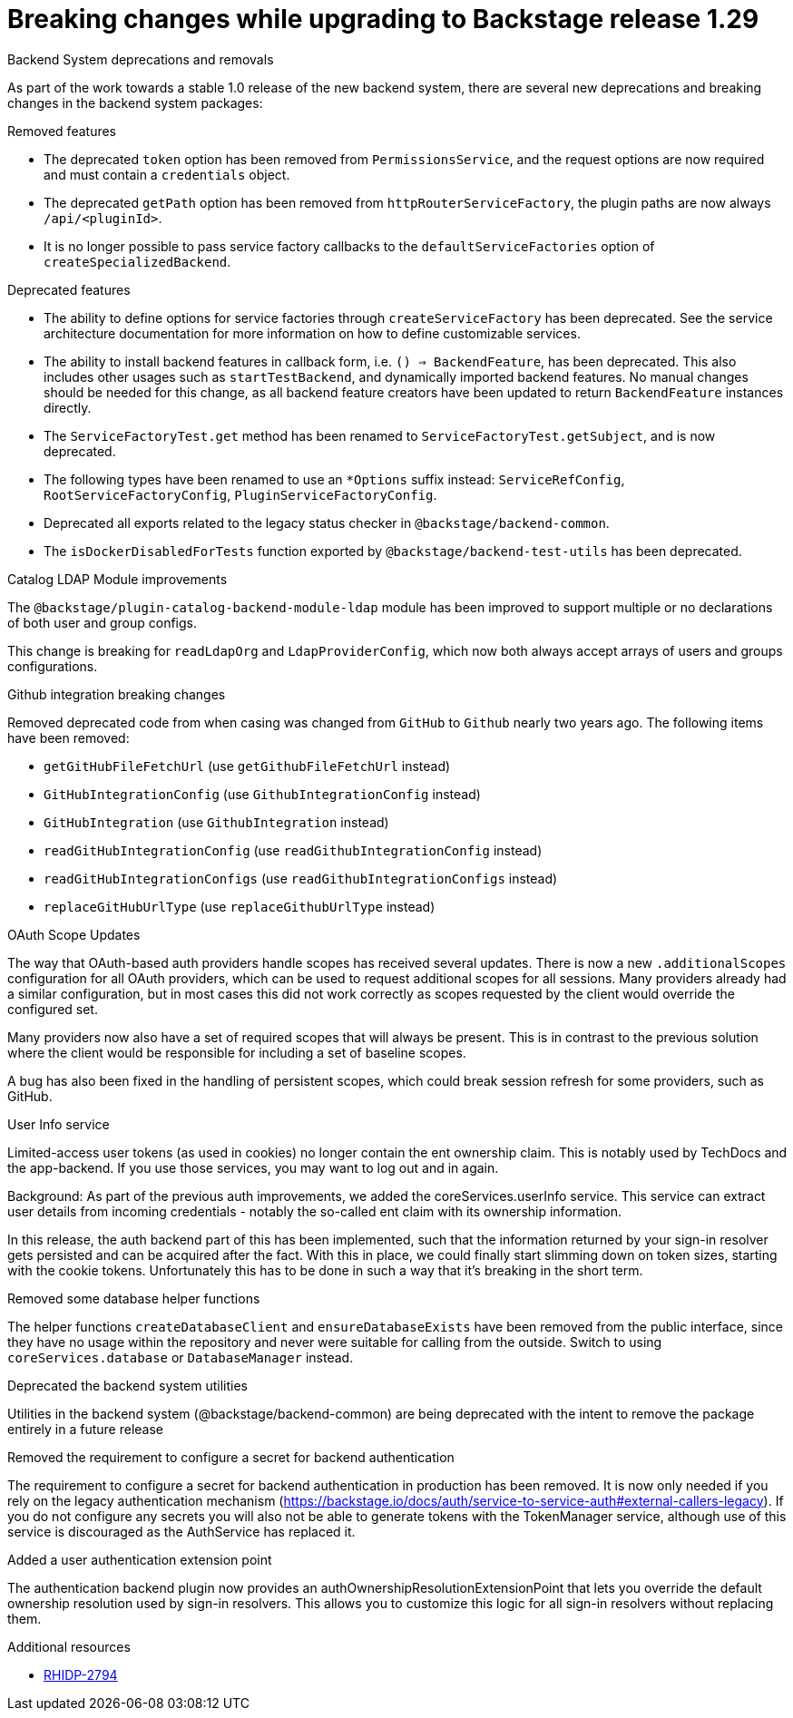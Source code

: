 [id="removed-functionality-rhidp-2794"]
= Breaking changes while upgrading to Backstage release 1.29

.Backend System deprecations and removals

As part of the work towards a stable 1.0 release of the new backend system, there are several new deprecations and breaking changes in the backend system packages:

.Removed features
*  The deprecated `token` option has been removed from `PermissionsService`, and the request options are now required and must contain a `credentials` object.
*  The deprecated `getPath` option has been removed from `httpRouterServiceFactory`, the plugin paths are now always `/api/<pluginId>`.
*  It is no longer possible to pass service factory callbacks to the `defaultServiceFactories` option of  `createSpecializedBackend`.

.Deprecated features
* The ability to define options for service factories through `createServiceFactory` has been deprecated. See the service architecture documentation for more information on how to define customizable services.
* The ability to install backend features in callback form, i.e. `() => BackendFeature`, has been deprecated. This also includes other usages such as `startTestBackend`, and dynamically imported backend features. No manual changes should be needed for this change, as all backend feature creators have been updated to return `BackendFeature` instances directly.
* The `ServiceFactoryTest.get` method has been renamed to `ServiceFactoryTest.getSubject`, and is now deprecated.
* The following types have been renamed to use an `*Options` suffix instead: `ServiceRefConfig`, `RootServiceFactoryConfig`, `PluginServiceFactoryConfig`.
* Deprecated all exports related to the legacy status checker in `@backstage/backend-common`.
* The `isDockerDisabledForTests` function exported by `@backstage/backend-test-utils` has been deprecated.


.Catalog LDAP Module improvements

The `@backstage/plugin-catalog-backend-module-ldap` module has been improved to support multiple or no declarations of both user and group configs.

This change is breaking for `readLdapOrg` and `LdapProviderConfig`, which now both always accept arrays of users and groups configurations.

.Github integration breaking changes

Removed deprecated code from when casing was changed from `GitHub` to `Github` nearly two years ago. The following items have been removed:

*  `getGitHubFileFetchUrl` (use `getGithubFileFetchUrl` instead)
*  `GitHubIntegrationConfig` (use `GithubIntegrationConfig` instead)
*  `GitHubIntegration` (use `GithubIntegration` instead)
*   `readGitHubIntegrationConfig` (use `readGithubIntegrationConfig` instead)
*  `readGitHubIntegrationConfigs` (use `readGithubIntegrationConfigs` instead)
*   `replaceGitHubUrlType` (use `replaceGithubUrlType` instead)

.OAuth Scope Updates

The way that OAuth-based auth providers handle scopes has received several updates. There is now a new `.additionalScopes` configuration for all OAuth providers, which can be used to request additional scopes for all sessions. Many providers already had a similar configuration, but in most cases this did not work correctly as scopes requested by the client would override the configured set.

Many providers now also have a set of required scopes that will always be present. This is in contrast to the previous solution where the client would be responsible for including a set of baseline scopes.

A bug has also been fixed in the handling of persistent scopes, which could break session refresh for some providers, such as GitHub.

.User Info service

Limited-access user tokens (as used in cookies) no longer contain the ent ownership claim. This is notably used by TechDocs and the app-backend. If you use those services, you may want to log out and in again.

Background: As part of the previous auth improvements, we added the coreServices.userInfo service. This service can extract user details from incoming credentials - notably the so-called ent claim with its ownership information.

In this release, the auth backend part of this has been implemented, such that the information returned by your sign-in resolver gets persisted and can be acquired after the fact. With this in place, we could finally start slimming down on token sizes, starting with the cookie tokens. Unfortunately this has to be done in such a way that it’s breaking in the short term.


.Removed some database helper functions

The helper functions `createDatabaseClient` and `ensureDatabaseExists` have been removed from the public interface, since they have no usage within the repository and never were suitable for calling from the outside. Switch to using `coreServices.database` or `DatabaseManager` instead.

.Deprecated the backend system utilities

Utilities in the backend system (@backstage/backend-common) are being deprecated with the intent to remove the package entirely in a future release

.Removed the requirement to configure a secret for backend authentication

The requirement to configure a secret for backend authentication in production has been removed. It is now only needed if you rely on the legacy authentication mechanism (https://backstage.io/docs/auth/service-to-service-auth#external-callers-legacy). If you do not configure any secrets you will also not be able to generate tokens with the TokenManager service, although use of this service is discouraged as the AuthService has replaced it.

.Added a user authentication extension point

The authentication backend plugin now provides an authOwnershipResolutionExtensionPoint that lets you override the default ownership resolution used by sign-in resolvers. This allows you to customize this logic for all sign-in resolvers without replacing them. 


.Additional resources
* link:https://issues.redhat.com/browse/RHIDP-2794[RHIDP-2794]
